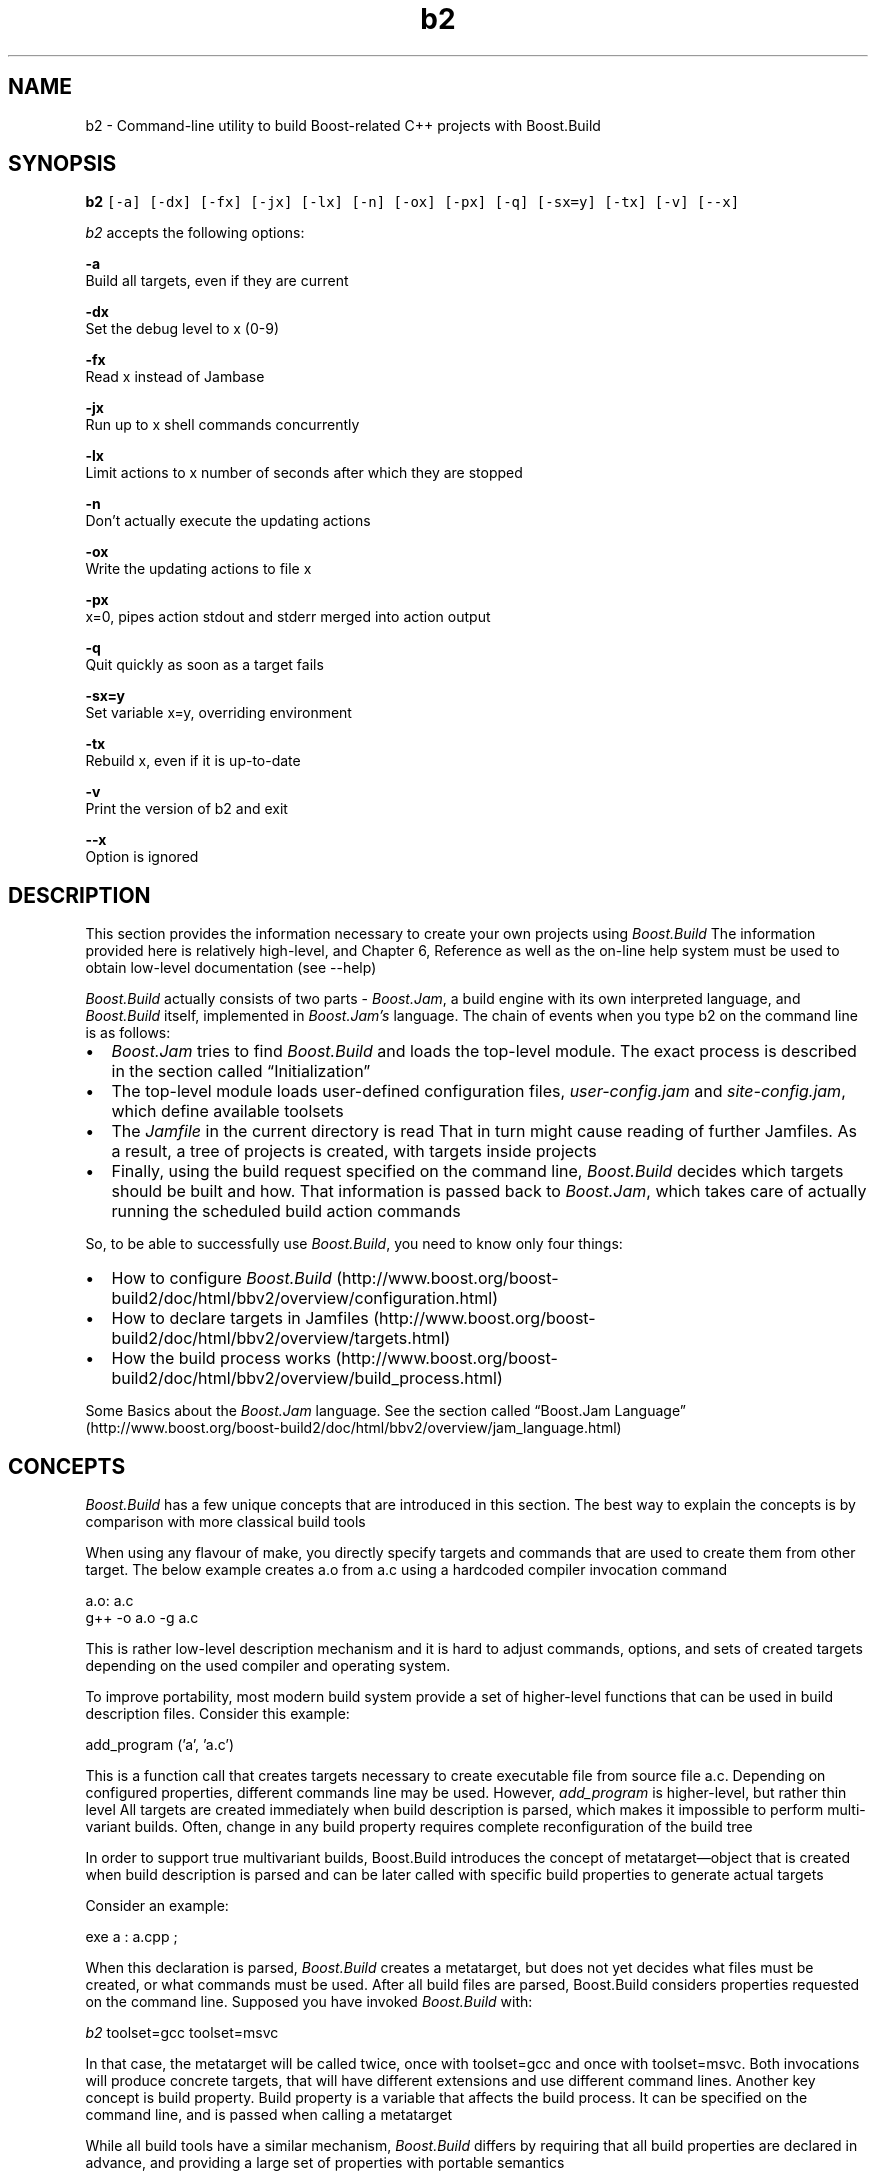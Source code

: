 .TH "b2" 1 "Sat Nov 19 2011" "Doxygen" \" -*- nroff -*-
.ad l
.nh
.SH NAME
b2 \- Command-line utility to build Boost-related C++ projects with Boost\&.Build
.SH "SYNOPSIS"
.PP
\fBb2\fP \fC[-a] [-dx] [-fx] [-jx] [-lx] [-n] [-ox] [-px] [-q] [-sx=y] [-tx] [-v] [--x]\fP
.PP
\fIb2\fP accepts the following options:
.PP
\fB-a\fP 
.br
 Build all targets, even if they are current
.PP
\fB-dx\fP 
.br
 Set the debug level to x (0-9)
.PP
\fB-fx\fP 
.br
 Read x instead of Jambase
.PP
\fB-jx\fP 
.br
 Run up to x shell commands concurrently
.PP
\fB-lx\fP 
.br
 Limit actions to x number of seconds after which they are stopped
.PP
\fB-n\fP 
.br
 Don't actually execute the updating actions
.PP
\fB-ox\fP 
.br
 Write the updating actions to file x
.PP
\fB-px\fP 
.br
 x=0, pipes action stdout and stderr merged into action output
.PP
\fB-q\fP 
.br
 Quit quickly as soon as a target fails
.PP
\fB-sx=y\fP 
.br
 Set variable x=y, overriding environment
.PP
\fB-tx\fP 
.br
 Rebuild x, even if it is up-to-date
.PP
\fB-v\fP 
.br
 Print the version of b2 and exit
.PP
\fB--x\fP 
.br
 Option is ignored
.SH "DESCRIPTION"
.PP
This section provides the information necessary to create your own projects using \fIBoost\&.Build\fP The information provided here is relatively high-level, and Chapter 6, Reference as well as the on-line help system must be used to obtain low-level documentation (see --help)
.PP
\fIBoost\&.Build\fP actually consists of two parts - \fIBoost\&.Jam\fP, a build engine with its own interpreted language, and \fIBoost\&.Build\fP itself, implemented in \fIBoost\&.Jam's\fP language\&. The chain of events when you type b2 on the command line is as follows:
.IP "\(bu" 2
\fIBoost\&.Jam\fP tries to find \fIBoost\&.Build\fP and loads the top-level module\&. The exact process is described in the section called “Initialization”
.PP
.PP
.IP "\(bu" 2
The top-level module loads user-defined configuration files, \fIuser-config\&.jam\fP and \fIsite-config\&.jam\fP, which define available toolsets
.PP
.PP
.IP "\(bu" 2
The \fIJamfile\fP in the current directory is read That in turn might cause reading of further Jamfiles\&. As a result, a tree of projects is created, with targets inside projects
.PP
.PP
.IP "\(bu" 2
Finally, using the build request specified on the command line, \fIBoost\&.Build\fP decides which targets should be built and how\&. That information is passed back to \fIBoost\&.Jam\fP, which takes care of actually running the scheduled build action commands
.PP
.PP
So, to be able to successfully use \fIBoost\&.Build\fP, you need to know only four things:
.IP "\(bu" 2
How to configure \fIBoost\&.Build\fP (http://www.boost.org/boost-build2/doc/html/bbv2/overview/configuration.html)
.IP "\(bu" 2
How to declare targets in Jamfiles (http://www.boost.org/boost-build2/doc/html/bbv2/overview/targets.html)
.IP "\(bu" 2
How the build process works (http://www.boost.org/boost-build2/doc/html/bbv2/overview/build_process.html)
.PP
.PP
Some Basics about the \fIBoost\&.Jam\fP language\&. See the section called “Boost\&.Jam Language” (http://www.boost.org/boost-build2/doc/html/bbv2/overview/jam_language.html)
.SH "CONCEPTS"
.PP
\fIBoost\&.Build\fP has a few unique concepts that are introduced in this section\&. The best way to explain the concepts is by comparison with more classical build tools
.PP
When using any flavour of make, you directly specify targets and commands that are used to create them from other target\&. The below example creates a\&.o from a\&.c using a hardcoded compiler invocation command
.PP
a\&.o: a\&.c
.br
 g++ -o a\&.o -g a\&.c
.PP
This is rather low-level description mechanism and it is hard to adjust commands, options, and sets of created targets depending on the used compiler and operating system\&.
.PP
To improve portability, most modern build system provide a set of higher-level functions that can be used in build description files\&. Consider this example:
.PP
add_program ('a', 'a\&.c')
.br
.PP
This is a function call that creates targets necessary to create executable file from source file a\&.c\&. Depending on configured properties, different commands line may be used\&. However, \fIadd_program\fP is higher-level, but rather thin level All targets are created immediately when build description is parsed, which makes it impossible to perform multi-variant builds\&. Often, change in any build property requires complete reconfiguration of the build tree
.PP
In order to support true multivariant builds, Boost\&.Build introduces the concept of metatarget—object that is created when build description is parsed and can be later called with specific build properties to generate actual targets
.PP
Consider an example:
.PP
exe a : a\&.cpp ;
.br
.PP
When this declaration is parsed, \fIBoost\&.Build\fP creates a metatarget, but does not yet decides what files must be created, or what commands must be used\&. After all build files are parsed, Boost\&.Build considers properties requested on the command line\&. Supposed you have invoked \fIBoost\&.Build\fP with:
.PP
\fIb2\fP toolset=gcc toolset=msvc
.br
.PP
In that case, the metatarget will be called twice, once with toolset=gcc and once with toolset=msvc\&. Both invocations will produce concrete targets, that will have different extensions and use different command lines\&. Another key concept is build property\&. Build property is a variable that affects the build process\&. It can be specified on the command line, and is passed when calling a metatarget
.PP
While all build tools have a similar mechanism, \fIBoost\&.Build\fP differs by requiring that all build properties are declared in advance, and providing a large set of properties with portable semantics
.PP
The final concept is property propagation\&. Boost\&.Build does not require that every metatarget is called with the same properties\&. Instead, the 'top-level' metatargets are called with the properties specified on the command line Each metatarget can elect to augment or override some properties (in particular, using the requirements mechanism, see the section called “Requirements”: http://www.boost.org/boost-build2/doc/html/bbv2/overview/targets.html#bbv2.overview.targets.requirements) Then, the dependency metatargets are called with modified properties and produce concrete targets that are then used in build process Of course, dependency metatargets maybe in turn modify build properties and have dependencies of their own\&.
.PP
For more in-depth treatment of the requirements and concepts, you may refer to SYRCoSE 2009 Boost\&.Build article (http://syrcose.ispras.ru/2009/files/04_paper.pdf)\&.
.SH "SEE ALSO"
.PP
\fBboost-libraries\fP(3)
.SH "SUPPORT"
.PP
Please report any bugs to https://svn.boost.org/trac/boost/
.SH "COPYRIGHT"
.PP
Boost Software License - Version 1\&.0 - August 17th, 2003
.PP
See the LICENSE_1_0\&.txt file for more information on that license, or directly on Internet:
.br
 http://www.boost.org/LICENSE_1_0.txt 
